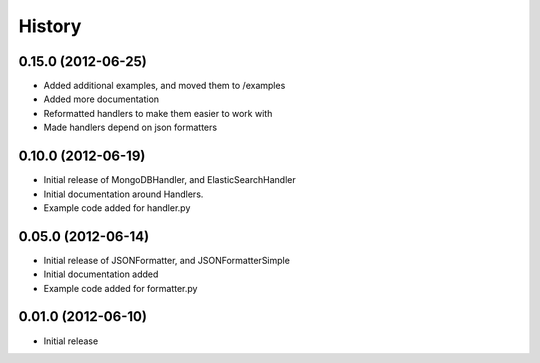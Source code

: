 History
=========

0.15.0 (2012-06-25)
+++++++++++++++++++
* Added additional examples, and moved them to /examples
* Added more documentation
* Reformatted handlers to make them easier to work with
* Made handlers depend on json formatters

0.10.0 (2012-06-19)
+++++++++++++++++++
* Initial release of MongoDBHandler, and ElasticSearchHandler
* Initial documentation around Handlers.
* Example code added for handler.py

0.05.0 (2012-06-14)
+++++++++++++++++++
* Initial release of JSONFormatter, and JSONFormatterSimple
* Initial documentation added
* Example code added for formatter.py

0.01.0 (2012-06-10)
+++++++++++++++++++
* Initial release
